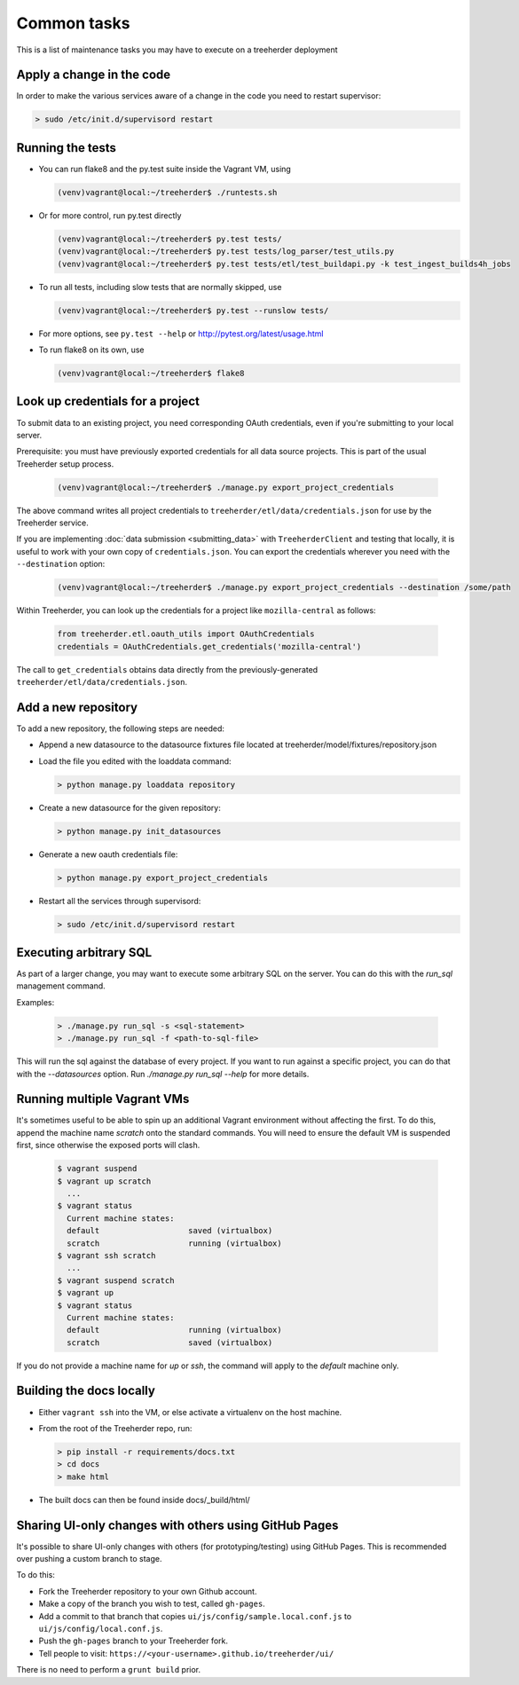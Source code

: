Common tasks
============

This is a list of maintenance tasks you may have to execute on a treeherder deployment

Apply a change in the code
--------------------------

In order to make the various services aware of a change in the code you need to restart supervisor:

.. code-block:: bash

   > sudo /etc/init.d/supervisord restart

.. _running-tests:

Running the tests
-----------------

* You can run flake8 and the py.test suite inside the Vagrant VM, using

  .. code-block:: bash

     (venv)vagrant@local:~/treeherder$ ./runtests.sh

* Or for more control, run py.test directly

  .. code-block:: bash

     (venv)vagrant@local:~/treeherder$ py.test tests/
     (venv)vagrant@local:~/treeherder$ py.test tests/log_parser/test_utils.py
     (venv)vagrant@local:~/treeherder$ py.test tests/etl/test_buildapi.py -k test_ingest_builds4h_jobs

* To run all tests, including slow tests that are normally skipped, use

  .. code-block:: bash

     (venv)vagrant@local:~/treeherder$ py.test --runslow tests/

* For more options, see ``py.test --help`` or http://pytest.org/latest/usage.html

* To run flake8 on its own, use

  .. code-block:: bash

     (venv)vagrant@local:~/treeherder$ flake8


Look up credentials for a project
---------------------------------

To submit data to an existing project, you need corresponding OAuth
credentials, even if you're submitting to your local server.

Prerequisite: you must have previously exported credentials for all data
source projects. This is part of the usual Treeherder setup process.

  .. code-block:: bash

      (venv)vagrant@local:~/treeherder$ ./manage.py export_project_credentials

The above command writes all project credentials to
``treeherder/etl/data/credentials.json`` for use by the Treeherder service.

If you are implementing :doc:`data submission <submitting_data>` with
``TreeherderClient`` and testing that locally, it is useful to work with your
own copy of ``credentials.json``. You can export the credentials wherever you
need with the ``--destination`` option:

  .. code-block:: bash

      (venv)vagrant@local:~/treeherder$ ./manage.py export_project_credentials --destination /some/path

Within Treeherder, you can look up the credentials for a project like
``mozilla-central`` as follows:

  .. code-block:: python

      from treeherder.etl.oauth_utils import OAuthCredentials
      credentials = OAuthCredentials.get_credentials('mozilla-central')

The call to ``get_credentials`` obtains data directly from the
previously-generated ``treeherder/etl/data/credentials.json``.


Add a new repository
--------------------

To add a new repository, the following steps are needed:

* Append a new datasource to the datasource fixtures file located at treeherder/model/fixtures/repository.json
* Load the file you edited with the loaddata command:

  .. code-block:: bash

     > python manage.py loaddata repository

* Create a new datasource for the given repository:

  .. code-block:: bash

     > python manage.py init_datasources

* Generate a new oauth credentials file:

  .. code-block:: bash

     > python manage.py export_project_credentials

* Restart all the services through supervisord:

  .. code-block:: bash

     > sudo /etc/init.d/supervisord restart


Executing arbitrary SQL
-----------------------

As part of a larger change, you may want to execute some arbitrary SQL
on the server. You can do this with the `run_sql` management command.

Examples:

  .. code-block:: bash

     > ./manage.py run_sql -s <sql-statement>
     > ./manage.py run_sql -f <path-to-sql-file>

This will run the sql against the database of every project. If you want to run
against a specific project, you can do that with the `--datasources` option.
Run `./manage.py run_sql --help` for more details.


Running multiple Vagrant VMs
----------------------------

It's sometimes useful to be able to spin up an additional Vagrant
environment without affecting the first. To do this, append the
machine name `scratch` onto the standard commands. You will need to
ensure the default VM is suspended first, since otherwise the exposed
ports will clash.

  .. code-block:: bash

     $ vagrant suspend
     $ vagrant up scratch
       ...
     $ vagrant status
       Current machine states:
       default                   saved (virtualbox)
       scratch                   running (virtualbox)
     $ vagrant ssh scratch
       ...
     $ vagrant suspend scratch
     $ vagrant up
     $ vagrant status
       Current machine states:
       default                   running (virtualbox)
       scratch                   saved (virtualbox)

If you do not provide a machine name for `up` or `ssh`, the command will
apply to the `default` machine only.

Building the docs locally
-------------------------

* Either ``vagrant ssh`` into the VM, or else activate a virtualenv on the host machine.

* From the root of the Treeherder repo, run:

  .. code-block:: bash

     > pip install -r requirements/docs.txt
     > cd docs
     > make html

* The built docs can then be found inside docs/_build/html/

Sharing UI-only changes with others using GitHub Pages
------------------------------------------------------

It's possible to share UI-only changes with others (for prototyping/testing) using
GitHub Pages. This is recommended over pushing a custom branch to stage.

To do this:

* Fork the Treeherder repository to your own Github account.

* Make a copy of the branch you wish to test, called ``gh-pages``.

* Add a commit to that branch that copies ``ui/js/config/sample.local.conf.js`` to ``ui/js/config/local.conf.js``.

* Push the ``gh-pages`` branch to your Treeherder fork.

* Tell people to visit: ``https://<your-username>.github.io/treeherder/ui/``

There is no need to perform a ``grunt build`` prior.
